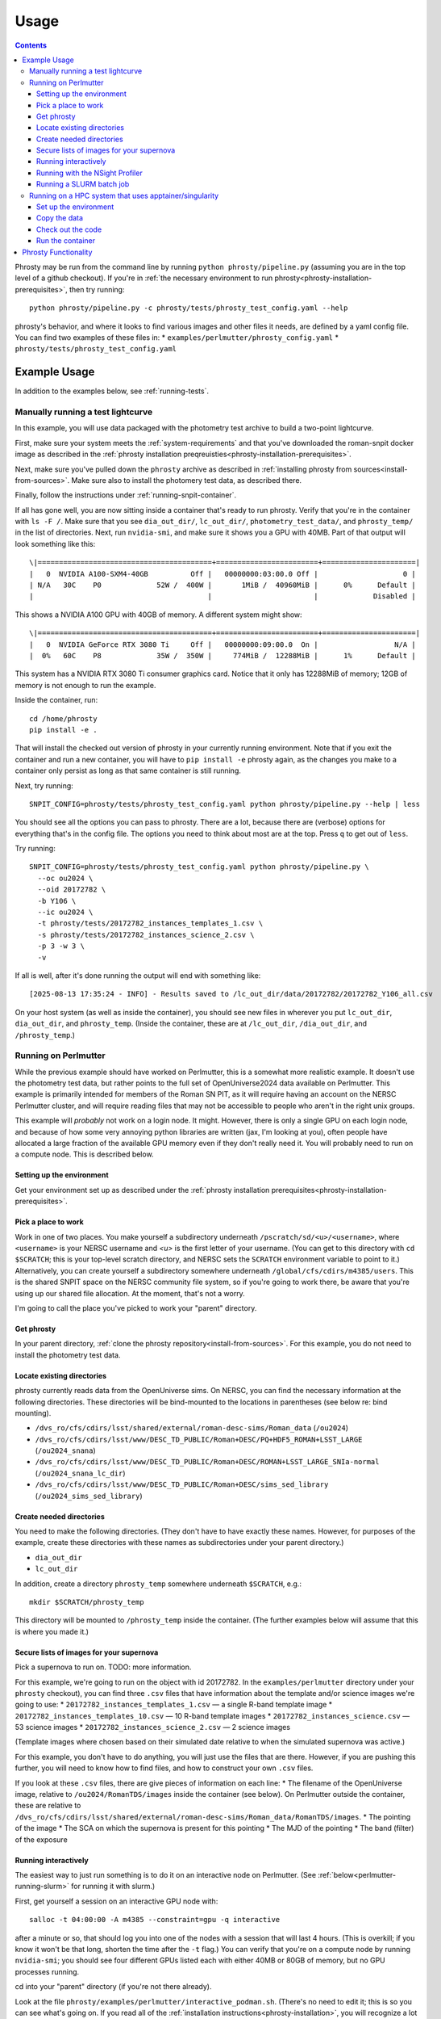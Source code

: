 *****
Usage
*****

.. contents::

Phrosty may be run from the command line by running ``python phrosty/pipeline.py`` (assuming you are in the top level of a github checkout).  If you're in :ref:`the necessary environment to run phrosty<phrosty-installation-prerequisites>`, then try running::

  python phrosty/pipeline.py -c phrosty/tests/phrosty_test_config.yaml --help

phrosty's behavior, and where it looks to find various images and other files it needs, are defined by a yaml config file.  You can find two examples of these files in:
* ``examples/perlmutter/phrosty_config.yaml``
* ``phrosty/tests/phrosty_test_config.yaml``
  
.. _example-usage:

Example Usage
=============

In addition to the examples below, see :ref:`running-tests`.

.. _manual-test-lightcurve:

Manually running a test lightcurve
----------------------------------

In this example, you will use data packaged with the photometry test archive to build a two-point lightcurve.

First, make sure your system meets the :ref:`system-requirements` and that you've downloaded the roman-snpit docker image as described in the :ref:`phrosty installation preqreuisties<phrosty-installation-prerequisites>`.

Next, make sure you've pulled down the ``phrosty`` archive as described in :ref:`installing phrosty from sources<install-from-sources>`.  Make sure also to install the photomery test data, as described there.

Finally, follow the instructions under :ref:`running-snpit-container`.

If all has gone well, you are now sitting inside a container that's ready to run phrosty.  Verify that you're in the container with ``ls -F /``.  Make sure that you see ``dia_out_dir/``, ``lc_out_dir/``, ``photometry_test_data/``, and ``phrosty_temp/`` in the list of directories.  Next, run ``nvidia-smi``, and make sure it shows you a GPU with 40MB.  Part of that output will look something like this::

  \|=========================================+========================+======================|
  |   0  NVIDIA A100-SXM4-40GB          Off |   00000000:03:00.0 Off |                    0 |
  | N/A   30C    P0             52W /  400W |       1MiB /  40960MiB |      0%      Default |
  |                                         |                        |             Disabled |

This shows a NVIDIA A100 GPU with 40GB of memory.  A different system might show::

  \|=========================================+========================+======================|
  |   0  NVIDIA GeForce RTX 3080 Ti     Off |   00000000:09:00.0  On |                  N/A |
  |  0%   60C    P8             35W /  350W |     774MiB /  12288MiB |      1%      Default |

This system has a NVIDIA RTX 3080 Ti consumer graphics card.  Notice that it only has 12288MiB of memory; 12GB of memory is not enough to run the example.

Inside the container, run::

  cd /home/phrosty
  pip install -e .

That will install the checked out version of phrosty in your currently running environment.  Note that if you exit the container and run a new container, you will have to ``pip install -e`` phrosty again, as the changes you make to a container only persist as long as that same container is still running.

Next, try running::

  SNPIT_CONFIG=phrosty/tests/phrosty_test_config.yaml python phrosty/pipeline.py --help | less

You should see all the options you can pass to phrosty.  There are a lot, because there are (verbose) options for everything that's in the config file.  The options you need to think about most are at the top.  Press ``q`` to get out of ``less``.

Try running::

  SNPIT_CONFIG=phrosty/tests/phrosty_test_config.yaml python phrosty/pipeline.py \
    --oc ou2024 \
    --oid 20172782 \
    -b Y106 \
    --ic ou2024 \
    -t phrosty/tests/20172782_instances_templates_1.csv \
    -s phrosty/tests/20172782_instances_science_2.csv \
    -p 3 -w 3 \
    -v

If all is well, after it's done running the output will end with something like::

  [2025-08-13 17:35:24 - INFO] - Results saved to /lc_out_dir/data/20172782/20172782_Y106_all.csv

On your host system (as well as inside the container), you should see new files in wherever you put ``lc_out_dir``, ``dia_out_dir``, and ``phrosty_temp``.  (Inside the container, these are at ``/lc_out_dir``, ``/dia_out_dir``, and ``/phrosty_temp``.)


.. _perlmutter-example:

Running on Perlmutter
---------------------

While the previous example should have worked on Perlmutter, this is a somewhat more realistic example.  It doesn't use the photometry test data, but rather points to the full set of OpenUniverse2024 data available on Perlmutter.  This example is primarily intended for members of the Roman SN PIT, as it will require having an account on the NERSC Perlmutter cluster, and will require reading files that may not be accessible to people who aren't in the right unix groups.

This example will *probably* not work on a login node.  It might.  However, there is only a single GPU on each login node, and because of how some very annoying python libraries are written (jax, I'm looking at you), often people have allocated a large fraction of the available GPU memory even if they don't really need it.  You will probably need to run on a compute node.  This is described below.

Setting up the environment
^^^^^^^^^^^^^^^^^^^^^^^^^^

Get your environment set up as described under the :ref:`phrosty installation prerequisites<phrosty-installation-prerequisites>`.

Pick a place to work
^^^^^^^^^^^^^^^^^^^^

Work in one of two places.  You make yourself a subdirectory underneath ``/pscratch/sd/<u>/<username>``, where ``<username>`` is your NERSC username and `<u>` is the first letter of your username.  (You can get to this directory with ``cd $SCRATCH``; this is your top-level scratch directory, and NERSC sets the ``SCRATCH`` environment variable to point to it.)  Alternatively, you can create yourself a subdirectory somewhere underneath ``/global/cfs/cdirs/m4385/users``.  This is the shared SNPIT space on the NERSC community file system, so if you're going to work there, be aware that you're using up our shared file allocation.  At the moment, that's not a worry.

I'm going to call the place you've picked to work your "parent" directory.

Get phrosty
^^^^^^^^^^^

In your parent directory, :ref:`clone the phrosty repository<install-from-sources>`.  For this example, you do not need to install the photometry test data.

Locate existing directories
^^^^^^^^^^^^^^^^^^^^^^^^^^^

phrosty currently reads data from the OpenUniverse sims.  On NERSC, you can find the necessary information at the following directories.  These directories will be bind-mounted to the locations in parentheses (see below re: bind mounting).

* ``/dvs_ro/cfs/cdirs/lsst/shared/external/roman-desc-sims/Roman_data`` (``/ou2024``)
* ``/dvs_ro/cfs/cdirs/lsst/www/DESC_TD_PUBLIC/Roman+DESC/PQ+HDF5_ROMAN+LSST_LARGE`` (``/ou2024_snana``)
* ``/dvs_ro/cfs/cdirs/lsst/www/DESC_TD_PUBLIC/Roman+DESC/ROMAN+LSST_LARGE_SNIa-normal`` (``/ou2024_snana_lc_dir``)
* ``/dvs_ro/cfs/cdirs/lsst/www/DESC_TD_PUBLIC/Roman+DESC/sims_sed_library`` (``/ou2024_sims_sed_library``)

Create needed directories
^^^^^^^^^^^^^^^^^^^^^^^^^

You need to make the following directories.  (They don't have to have exactly these names.  However, for purposes of the example, create these directories with these names as subdirectories under your parent directory.)

* ``dia_out_dir``
* ``lc_out_dir``

In addition, create a directory ``phrosty_temp`` somewhere underneath ``$SCRATCH``, e.g.::

  mkdir $SCRATCH/phrosty_temp

This directory will be mounted to ``/phrosty_temp`` inside the container.  (The further examples below will assume that this is where you made it.)

Secure lists of images for your supernova
^^^^^^^^^^^^^^^^^^^^^^^^^^^^^^^^^^^^^^^^^

Pick a supernova to run on.  TODO: more information.

For this example, we're going to run on the object with id 20172782.  In the ``examples/perlmutter`` directory under your ``phrosty`` checkout), you can find three ``.csv`` files that have information about the template and/or science images we're going to use:
* ``20172782_instances_templates_1.csv`` — a single R-band template image
* ``20172782_instances_templates_10.csv`` — 10 R-band template images
* ``20172782_instances_science.csv`` — 53 science images
* ``20172782_instances_science_2.csv`` — 2 science images

(Template images where chosen based on their simulated date relative to when the simulated supernova was active.)

For this example, you don't have to do anything, you will just use the files that are there.  However, if you are pushing this further, you will need to know how to find files, and how to construct your own ``.csv`` files.

If you look at these ``.csv`` files, there are give pieces of information on each line:
* The filename of the OpenUniverse image, relative to ``/ou2024/RomanTDS/images`` inside the container (see below).  On Perlmutter outside the container, these are relative to ``/dvs_ro/cfs/cdirs/lsst/shared/external/roman-desc-sims/Roman_data/RomanTDS/images``.
* The pointing of the image
* The SCA on which the supernova is present for this pointing
* The MJD of the pointing
* The band (filter) of the exposure

.. _perlmutter-interactive:

Running interactively
^^^^^^^^^^^^^^^^^^^^^

The easiest way to just run something is to do it on an interactive node on Perlmutter.  (See :ref:`below<perlmutter-running-slurm>` for running it with slurm.)

First, get yourself a session on an interactive GPU node with::

  salloc -t 04:00:00 -A m4385 --constraint=gpu -q interactive

after a minute or so, that should log you into one of the nodes with a session that will last 4 hours.  (This is overkill; if you know it won't be that long, shorten the time after the ``-t`` flag.)  You can verify that you're on a compute node by running ``nvidia-smi``; you should see four different GPUs listed each with either 40MB or 80GB of memory, but no GPU processes running.

cd into your "parent" directory (if you're not there already).

Look at the file ``phrosty/examples/perlmutter/interactive_podman.sh``.  (There's no need to edit it; this is so you can see what's going on.  If you read all of the :ref:`installation instructions<phrosty-installation>`, you will recognize a lot of what's there.)  You'll see number of ``--mount`` parameters.  Each of these takes a directory on the host machine (the ``source``) and maps it to a directory inside the podman container (the ``target``); this is "bind mounting".  For example, you will see your phrosty checkout goes to ``/phrosty`` inside the container.  In addition, several environment variables are set, and an "annotation" that is needed for ``podman-hpc`` to be able to handle accessing directories that are group-readable, but not world-readable.

Now do::

  bash phrosty/examples/perlmutter/interactive_podman.sh

This will create a container from the ``roman-snpit-env`` image, and put in a bash shell inside the container.  This will put you inside the container.  Your prompt will change to something like ``root@56356f1a4b9b:/usr/src#`` (where the hex barf will be different every time).  At any time, run ``ls -F /``; if you see directories ``phrosty``, ``phrosty_temp``, ``dia_out_dir``, and the others that were mounted by ``interactive_podman.sh``, then you know you're working inside the container, rather than on the host machine.  Verify that the GPUs are visible inside the container with ``nvidia-smi``.

Go to the ``/home`` directory, which is where your parent directory should be mounted::

  cd /home

The main Python executable for running the pipeline is ``phrosty/phrosty/pipeline.py``.  Run::

  SNPIT_CONFIG=phrosty/examples/perlmutter/phrosty_config.yaml python phrosty/phrosty/pipeline.py --help

to see how it works, and to see what the various parameters you can specify are.  The output will be long, becasue everything that's in the config file is included as something you can override on the command line.  The arguments near the top are the ones you're more likely to want to think about.  You might want to pipe the output of this ``-help`` into ``less`` so you can see what's going on.

Run this on your example lightcurve with::

  python phrosty/phrosty/pipeline.py \
    -c phrosty/examples/perlmutter/phrosty_config.yaml \
    --oc ou2024 \
    --oid 20172782 \
    -b R062 \
    --ic ou2024 \
    -t phrosty/examples/perlmutter/20172782_instances_templates_1.csv \
    -s phrosty/examples/perlmutter/20172782_instances_science_2.csv \
    -p 3 \
    -w 3

(If you run with ``.csv`` files that have larger number of images, you probably want to pass a larger number to `-p`; this is a number of parallel CPU processes that will run at once, and is limited by how many CPUs and how much memory you have available.  The code will only run one GPU process at once.  You can also try increasing `-w`, but this is more limited by filesystem performance than the number of CPUs and the amount of memory you have available.  We've set these both to 3 right now because there are only 3 files being processed (one template and two science images).  Empirically, on Perlmutter nodes, you can go up to something like `-p 15`; while there are (many) more CPUs than that, memory is the limiting factor.  Also, empirically, on Perlmutter, you can go up to something like `-w 5` before you reach the point of diminishing returns.  This is more variable, because whereas you have the node's CPUs to yourself, you're sharing the filesystem with the rest of the users of the system.)

If all is well, you should see a final line that looks something like::

  [2025-01-07 18:30:05 - phrosty - INFO] Results saved to /lc_out_dir/data/20172782/20172782_R062_all.csv

Outside the container (i.e. on Perlmutter), you should be able to find the file ``data/20172782/20172782_R062_all.csv`` underneath the ``lc_out_dir`` subdirectory of your parent directory.  Congratulations, this has the lightcurve!  (TODO: document the columns of this ``.csv`` file, but you can approximately guess what they are based on the column headers.)

You will also find new files in the ``dia_out_dir`` subdirectory, including several large ``.fits`` files.


Running with the NSight Profiler
^^^^^^^^^^^^^^^^^^^^^^^^^^^^^^^^

**WARNING**: this section has not been tested recently so may be out of date.  TODO: try this again and update the docs after so doing.

When developing/debugging the pipeline, it's useful to run with a profiler, so you can see where the code is spending most of its time.  The huge ``roman-snpit-env:cuda-dev`` Docker image includes the NVIDIA NSight Systems profiler, and (at least as of this writing) the *phrosty* code includes hooks to flag parts of the code to the nsight profiler.  You can generate a profile for your code by doing everything described in :ref:`perlmutter-interactive` above, only replacing the final ``python`` command with::

  nsys profile \
    --trace-fork-before-exec=true \
    --python-backtrace=cuda \
    --python-sampling=true \
    --trace=cuda,nvtx,cublas,cusparse,cudnn,cudla,cusolver,opengl,openacc,openmp,osrt,mpi,nvvideo,vulkan,python-gil \
    python phrosty/phrosty/pipeline.py \
      -c phrosty/examples/perlmutter/phrosty_config.yaml \
      --oc ou2024 \
      --oid 20172782 \
      -b R062 \
      --ic ou2024 \
      -t phrosty/examples/perlmutter/20172782_instances_templates_1.csv \
      -s phrosty/examples/perlmutter/20172782_instances_science_2.csv \
      -p 3 \
      -w 3

*Ideally*, this would create a file ``report1.nsys-rep`` (or ``report2.nsys-rep``, or higher numbers based on what files are already in the directory), but something about that is broken; I'm not sure what.  If that file is created, be happy.  If not, should leave behind a file ``report<n>.qdstrm``.  You can couple that file to another system and manually convert it to a ``.nsys-rep`` file.  On a Linux system, if you've installed the ``nsight-compute`` and ``nsight-systems`` packages (see `Nvidia's Nsight Systems installation guide <https://docs.nvidia.com/nsight-systems/InstallationGuide/index.html)>`_), you can download the ``.qdstrm`` file to your system and run::

  /opt/nvidia/nsight-systems/2025.3.2/host-linux-x64/QdstrmImporter -i <name>.qdstrm

where ``<name>.qstrm`` is the file you downloaded.  (Note that the directory may have something other than ``2025.3.2`` in it, depending on what version you've installed.  For best comptibility with the version of Nsight in the current (as of this writing) snpit docker image, I recommend trying to install something close to ``nsight-compute-2025.3.0`` and  ``nsight-systems-2025.3.2``; exactly what is avialable seems to vary with time.)  This should produce a file ``<name>.nsys-rep``.

Once you, somehow, have a ``<name>.nsys-rep`` file, copy it down to your local desktop if it's not there already, and run::

  nsys-ui <name>.nsys-rep

to look at the profile.


.. _perlmutter-running-slurm:

Running a SLURM batch job
^^^^^^^^^^^^^^^^^^^^^^^^^

For reference, see `the NERSC documentation on running jobs on Perlmutter <https://docs.nersc.gov/systems/perlmutter/running-jobs/>`_.  You need to set up your environment and run all of the steps above *before* "Running interactively".

**Create a job script**: to submit a job to a batch queue, you need to write a slrum script, which is just a shell script with some directives in the comments at the top.  An example script may be found in the file ``examples/perlmutter/20172782_slurm_demo.sh`` in your phrosty checkout.  If you look at this script, you will see that it contains mostly a combination of the ``podman-hpc`` and ``python phrosty/phrosty/pipeline.py`` commands above under "running interactively".  Instead of starting a shell with ``/bin/bash``, the ``podman-hpc`` command just runs the job directly.  It also adds a ``-w /home`` flag so it will be working in the right location.

At the top are the directives that control how the job is submitted.  Many of these you can leave as is.  (If you're morbidly curious, see `full documentation on the sbatch command <https://slurm.schedmd.com/sbatch.html>`_.  The ones you are most likely to want to change are

* ``#SBATCH --output <filename>`` : this is the filename that will hold all of the output written to the console for your job.  It will be written in the directory where you run ``slurm``.
* ``#SBATCH --qos shared`` : this tells slurm which queue to submit to.  See `NERSC's information on Perlmutter queues <https://docs.nersc.gov/jobs/policy/>`_.  By default, you want to submit to the ``shared`` queue.  Phrosty only currently uses a single GPU.  Each Perlmutter node has 4 GPUs, so if you submit to a queue that gives you an entire node, you're wasting it.  The shared queue has the advantage that *usually* jobs will start faster than they will on node-exclusive queues.  (You can sometimes wait days for a job on the regular queue to start!)  Additionally, our NERSC allocation will only be charged for the fraction of the node that we used.  However, when you're first testing, and you're only running a very small number of images, you might want to submit to the ``debug`` queue.  That allocates an entire node for the job, but _might_ start faster than jobs on the shared queue start.  (Try the shared queue first, though, because the job may well start within a few minutes.)
* ``#SBATCH --time 00:20:00`` : This is how long the job will run before the queue manager kills it.  The default, 20 minutes, *should* be plenty of time for the sample job that has 1 template image and 53 science images.  (However, if the NERSC filesystems are behaving poorly, it may not be enough time.)  If you're running a bigger job, then you need to specify more time.  Right now, assume something like ~1-2 minutes per image (which you can divide by the number of processes you run with ``-p``; see below), plus a few minutes of overhead.  Because phrosty is under heavy development and things are changing, this number will be highly variable.

You can probably leave the rest of the flags as is.  The ``--cpus-per-task`` and ``--gpus-per-task`` flags are set so that it will only ask for a quarter of a node.  (The queue manager is very particular about numbers passed to GPU nodes on the shared queue.  It needs you to ask for exactly 32 CPU cores for each GPU, and it needs you to ask for _exactly_ the right amount of memory.  The extra comment marks on the ``####SBATCH --mem`` line tell slurm to ignore it, as it seems to get the default right, and it's not worth fiddling with it to figure out what you should ask for.  A simple calculation would suggest that 64GB per GPU is what you should ask for, but when you do that, slurm thinks you're asking for 36 CPUs worth of memory, not 32 CPUs worth of memory.  The actual number is something like 56.12GB, but again, since the default seems to do the right thing, it's not worth fiddling with this.)

If look look at the bottom of the script, you will see that the number of parallel worker jobs that phrosty uses is set to 9 (``-p 9`` as a flag to ``python phrosty/phrosty/pipeline.py``).  The total number of processes that the python program runs at once is this, plus the number of FITS writer threads (given by ``-w``), plus one for the master process that launches all of the others.   You will notice that this total is less than the 32 CPUs that we nominally have.  To be safe, assume that each of the ``-p`` processes will use ~6GB of memory.  By limiting ourselves to 9 processes, we should safely fit within the amount of CPU memory allocated to the job (allowing for some overhead for the driver process and the FITS writer processes).  (TODO: we really want to get this memory usage down.)   Based on performance, you might want to play with the number of FITS writing threads (the number after ``-w``); assume that each FITS writer process will use ~1GB of memory.  (TODO: investigate how much they really use.)

**Make sure expected directories exists**: If you look at the batch script, you'll see a number of ``--mount`` flags that bind-mount directories inside the container.  From the location where you submit your job, all of the ``source=`` part of those ``--mount`` directives must be available.  For the demo, you will need to create the following directories underneath where you plan to submit the script::

  mkdir lc_out_dir
  mkdir dia_out_dir
  mkdir $SCRATCH/phrosty_temp

**Submitting your job**: Once you've are satisfied with your job script, submit it with::

  sbatch phrosty/examples/perlmutter/20172782_slurm_demo.sh

(Assuming you are running from the parent directory of your phrosty checkout.)

(replacing the argument with the actual name of your script).  (This example assumes that your current working directory is the parent directory of your phrosty checkout.)  If all is well, you should see an output something like::

  Submitted batch job 35680404

That number is the job id of your job.  If you see other things, they are probably error messages, and you need to fix what went wrong.

**Monitoring your job**: If you run::

  squeue --me

you will see all jobs you have submitted that are either pending or still running.  In the ``ST`` (short for "state") column, if you see ``PD``, it means your job is still pending, and hasn't started yet.  If you see ``R``, it means your job is running; in this case, the ``TIME`` column will tell you how long your job has been running.  If you see ``CG``, it means your job has recently finished (either succesfully, or with an error), and the system is currently cleaning it up.  If you see nothing, it means either that your job failed to submit (in which case you should have gotten an error message after your ``sbatch`` command above), or that it's finished.  ("Finished" may mean "exited right away with an error".)  Look at your output file to see what happened.

While the job is running, you can look at the output file to see how far it's gone and how it's doing.  (This is the file you specified on the ``#SBATCH --output`` line of your slurm script)

If you want to see the status of jobs that have completed, there are a few jobs you can run; try each of::

  scontrol show job <jobid>
  sacct -j <jobid>
  sacct -j <jobid> -o jobid,jobname,maxvmsize,reqmem,cputime --units=G
  seff <jobid>

(For more things you can pass to ``sacct``, see `its documentation <https://slurm.schedmd.com/sacct.html>`_.)  For all of those, ``<jobid>`` is the ID of your job on the slurm system.  While the job is still running you can see that job id in the left column of the output of ``squeue --me``.  After your job is over, you can look at the output file.  Assuming you used the example slurm script from this directory, you should see the jobid near the top of the output file.

**Checking job results:** Look at your output file.  The last line should be something like::

  [2025-02-10 15:43:32 - phrosty - INFO] Results saved to /lc_out_dir/data/20172782/20172782_R062_all.csv

and, ideally, there should be no lines anywhere in the file with ``ERROR`` near the beginning of the log message.

Note that ``/lc_out_dir/...`` is the absolute path _inside_ the container; it maps to ``lc_out_dir/...`` underneath your working directory where you ran ``sbatch``.  You will find the lightcurve in that ``.csv`` file.  There will also be a number of files written to the ``dia_out_dir`` directory.

Running on a HPC system that uses apptainer/singularity
-------------------------------------------------------

Everything below assumes that the apptainer/singulariy executable is named ``apptainer``.  That's the newer name; the older name was singlarity.  If your system doesn't have ``apptainer``, try running ``singularity`` in its place.

Set up the environment
^^^^^^^^^^^^^^^^^^^^^^

You need to import the roman SNPIT docker environment into singularity.  First, cd to a directory that will be fast to read or write to (this may be a scratch partition or some such on your cluster) and run::

  apptainer pull docker://rknop/roman-snpit-env:cuda-dev

(You can also try pulling from ``registry.nersc.gov``, but to do that you'll have to figure out how to log into the repository with ``apptainer``; try something like ``apptainer remote login --username <yourusername> docker://registry.nersc.gov``.)

That will take a long time.  When it's done, there should be a file::

  roman-snpit-env_cuda-dev.sif

Pick a directory to work in; I will henceforth call this your "parent" directory.  Make some necessary directories here::

  mkdir phrosty_temp
  mkdir dia_out_dir
  mkdir lc_out_dir
  mkdir ou2024_images

Copy the data
^^^^^^^^^^^^^

This example assumes you're just going to use the data available in ``photometry_test_data``.  Pull it down with::

  git clone https://github.com/Roman-Supernova-PIT/photometry_test_data

If you want to run on more than the images that are there, figure out which images you're going to run on.  Look at the ``.csv`` files you'll be feeding to phrosty.  For all of the images in those files, copy the data file from the host system to ``ou2024_images`` (preserving the relative path that's in the ``.csv`` files.)  On Perlmutter, you can find the files underneath::

  /dvs_ro/cfs/cdirs/lsst/shared/external/roman-desc-sims/Roman_data/RomanTDS/images/simple_model/


Check out the code
^^^^^^^^^^^^^^^^^^

In a directory which I will henceforth call your "parent" directory, get a copy of phrosty::

  git clone https://github.com/Roman-Supernova-PIT/phrosty.git

Run the container
^^^^^^^^^^^^^^^^^

Do::

  apptainer shell --nv \
    --bind $PWD:/home \
    --bind $PWD/photometry_test_data:/photometry_test_data \
    --bind $PWD/dia_out_dir:/dia_out_dir \
    --bind $PWD/lc_out_dir:/lc_out_dir \
    --bind $PWD/phrosty_temp:/phrosty_temp \
    --env LD_LIBRARY_PATH=/usr/lib64:/usr/lib/x86_64-linux-gnu:/usr/local/cuda/lib64:/usr/local/cuda/lib64/stubs \
    --env PYTHONPATH=/roman_imsim \
    --env OPENBLAS_NUM_THREADS=1 \
    --env MKL_NUM_THREADS=1 \
    --env NUMEXPR_NUM_THREADS=1 \
    --env OMP_NUM_THREADS=1 \
    --env VECLIB_MAXIMUM_THREADS=1 \
    --env TERM=xterm \
    roman-snpit-env_cuda-dev.sif


If you ran the ``apptainer pull`` command above in a different place from where you are now, replaced ``roman-snpit-env_cuda-dev.sif`` above with the full path to that ``.sif`` file.



Phrosty Functionality
=====================

<<ALSO DOCUMENT FUNCTIONALITY &>>

